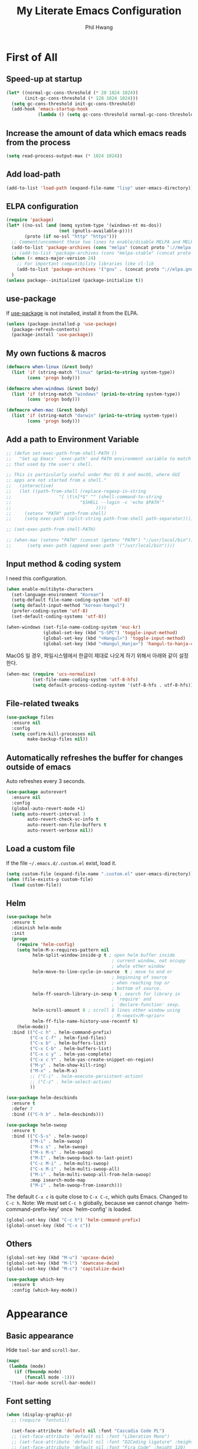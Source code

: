# -*- mode: org; coding: utf-8 -*-
#+STARTUP: overview
#+TITLE: My Literate Emacs Configuration
#+AUTHOR: Phil Hwang

[[https://melpa.org/#/literate-elisp][file:https://melpa.org/packages/literate-elisp-badge.svg]]
[[https://stable.melpa.org/#/literate-elisp][file:https://stable.melpa.org/packages/literate-elisp-badge.svg]]

* COMMENT How to use it
#+BEGIN_SRC sh
  cd
  git clone https://github.com/bbingju/literate-emacs-configuration.git .emacs.d
#+END_SRC

* First of All

** Speed-up at startup
#+BEGIN_SRC emacs-lisp
  (let* ((normal-gc-cons-threshold (* 20 1024 1024))
         (init-gc-cons-threshold (* 128 1024 1024)))
    (setq gc-cons-threshold init-gc-cons-threshold)
    (add-hook 'emacs-startup-hook
              (lambda () (setq gc-cons-threshold normal-gc-cons-threshold))))
#+END_SRC

** Increase the amount of data which emacs reads from the process

#+begin_src emacs-lisp
  (setq read-process-output-max (* 1024 1024))
#+end_src

** Add load-path

#+BEGIN_SRC emacs-lisp
  (add-to-list 'load-path (expand-file-name "lisp" user-emacs-directory))
#+END_SRC

** ELPA configuration
#+BEGIN_SRC emacs-lisp
  (require 'package)
  (let* ((no-ssl (and (memq system-type '(windows-nt ms-dos))
                      (not (gnutls-available-p))))
         (proto (if no-ssl "http" "https")))
    ;; Comment/uncomment these two lines to enable/disable MELPA and MELPA Stable as desired
    (add-to-list 'package-archives (cons "melpa" (concat proto "://melpa.org/packages/")) t)
    ;; (add-to-list 'package-archives (cons "melpa-stable" (concat proto "://stable.melpa.org/packages/")) t)
    (when (< emacs-major-version 24)
      ;; For important compatibility libraries like cl-lib
      (add-to-list 'package-archives '("gnu" . (concat proto "://elpa.gnu.org/packages/"))))
    )
  (unless package--initialized (package-initialize t))
#+END_SRC

** use-package

If [[https://github.com/jwiegley/use-package][use-package]] is not installed, install it from the ELPA.

#+BEGIN_SRC emacs-lisp
  (unless (package-installed-p 'use-package)
    (package-refresh-contents)
    (package-install 'use-package))
#+END_SRC

** My own fuctions & macros

#+BEGIN_SRC emacs-lisp
  (defmacro when-linux (&rest body)
    (list 'if (string-match "linux" (prin1-to-string system-type))
          (cons 'progn body)))

  (defmacro when-windows (&rest body)
    (list 'if (string-match "windows" (prin1-to-string system-type))
          (cons 'progn body)))

  (defmacro when-mac (&rest body)
    (list 'if (string-match "darwin" (prin1-to-string system-type))
          (cons 'progn body)))
#+END_SRC

** Add a path to Environment Variable

#+BEGIN_SRC emacs-lisp
  ;; (defun set-exec-path-from-shell-PATH ()
  ;;   "Set up Emacs' `exec-path' and PATH environment variable to match
  ;; that used by the user's shell.

  ;; This is particularly useful under Mac OS X and macOS, where GUI
  ;; apps are not started from a shell."
  ;;   (interactive)
  ;;   (let ((path-from-shell (replace-regexp-in-string
  ;;    			  "[ \t\n]*$" "" (shell-command-to-string
  ;;    					  "$SHELL --login -c 'echo $PATH'"
  ;;    						    ))))
  ;;     (setenv "PATH" path-from-shell)
  ;;     (setq exec-path (split-string path-from-shell path-separator))))

  ;; (set-exec-path-from-shell-PATH)

  ;; (when-mac (setenv "PATH" (concat (getenv "PATH") ":/usr/local/bin"))
  ;; 	  (setq exec-path (append exec-path '("/usr/local/bin"))))
#+END_SRC

** Input method & coding system

I need this configuration.

#+BEGIN_SRC emacs-lisp
  (when enable-multibyte-characters
    (set-language-environment "Korean")
    (setq-default file-name-coding-system 'utf-8)
    (setq default-input-method "korean-hangul")
    (prefer-coding-system 'utf-8)
    (set-default-coding-systems 'utf-8))

  (when-windows (set-file-name-coding-system 'euc-kr)
                (global-set-key (kbd "S-SPC") 'toggle-input-method)
                (global-set-key (kbd "<Hangul>") 'toggle-input-method)
                (global-set-key (kbd "<Hangul_Hanja>") 'hangul-to-hanja-conversion))
#+END_SRC

MacOS 일 경우, 파일시스템에서 한글이 제대로 나오게 하기 위해서 아래와 같이 설정한다.

#+BEGIN_SRC emacs-lisp
  (when-mac (require 'ucs-normalize)
            (set-file-name-coding-system 'utf-8-hfs)
            (setq default-process-coding-system '(utf-8-hfs . utf-8-hfs)))
#+END_SRC

** File-related tweaks
#+begin_src emacs-lisp
  (use-package files
    :ensure nil
    :config
    (setq confirm-kill-processes nil
          make-backup-files nil))
#+end_src

** Automatically refreshes the buffer for changes outside of emacs
Auto refreshes every 3 seconds.

#+begin_src emacs-lisp
  (use-package autorevert
    :ensure nil
    :config
    (global-auto-revert-mode +1)
    (setq auto-revert-interval 3
          auto-revert-check-vc-info t
          auto-revert-non-file-buffers t
          auto-revert-verbose nil))
#+end_src

** Load a custom file
If the file =~/.emacs.d/.custom.el= exist, load it.

#+BEGIN_SRC emacs-lisp
  (setq custom-file (expand-file-name ".custom.el" user-emacs-directory))
  (when (file-exists-p custom-file)
    (load custom-file))
#+END_SRC

** Helm
#+BEGIN_SRC emacs-lisp
  (use-package helm
    :ensure t
    :diminish helm-mode
    :init
    (progn
      (require 'helm-config)
      (setq helm-M-x-requires-pattern nil
            helm-split-window-inside-p t ; open helm buffer inside
                                          ; current window, not occupy
                                          ; whole other window
            helm-move-to-line-cycle-in-source  t ; move to end or
                                          ; beginning of source
                                          ; when reaching top or
                                          ; bottom of source.
            helm-ff-search-library-in-sexp t ; search for library in
                                          ; `require' and
                                          ; `declare-function' sexp.
            helm-scroll-amount 8 ; scroll 8 lines other window using
                                          ; M-<next>/M-<prior>
            helm-ff-file-name-history-use-recentf t)
      (helm-mode))
    :bind (("C-c h" . helm-command-prefix)
           ("C-x C-f" . helm-find-files)
           ("C-x b" . helm-buffers-list)
           ("C-x C-b" . helm-buffers-list)
           ("C-x c y" . helm-yas-complete)
           ("C-x c Y" . helm-yas-create-snippet-on-region)
           ("M-y" . helm-show-kill-ring)
           ("M-x" . helm-M-x)
           ;; ("C-i" . helm-execute-persistent-action)
           ;; ("C-z" . helm-select-action)
           ))

  (use-package helm-descbinds
    :ensure t
    :defer 7
    :bind (("C-h b" . helm-descbinds)))
#+END_SRC

#+BEGIN_SRC emacs-lisp
  (use-package helm-swoop
    :ensure t
    :bind (("C-S-s" . helm-swoop)
           ("M-i" . helm-swoop)
           ("M-s s" . helm-swoop)
           ("M-s M-s" . helm-swoop)
           ("M-I" . helm-swoop-back-to-last-point)
           ("C-c M-i" . helm-multi-swoop)
           ("C-x M-i" . helm-multi-swoop-all)
           ("M-i" . helm-multi-swoop-all-from-helm-swoop)
           :map isearch-mode-map
           ("M-i" . helm-swoop-from-isearch)))
#+END_SRC

The default =C-x c= is quite close to =C-x C-c=, which quits Emacs.
Changed to =C-c h=. Note: We must set =C-c h= globally, because we
cannot change `helm-command-prefix-key' once `helm-config' is loaded.
#+BEGIN_SRC emacs-lisp
  (global-set-key (kbd "C-c h") 'helm-command-prefix)
  (global-unset-key (kbd "C-x c"))
#+END_SRC

** Others

#+begin_src emacs-lisp
  (global-set-key (kbd "M-u") 'upcase-dwim)
  (global-set-key (kbd "M-l") 'downcase-dwim)
  (global-set-key (kbd "M-c") 'capitalize-dwim)
#+end_src

#+begin_src emacs-lisp
  (use-package which-key
    :ensure t
    :config (which-key-mode))
#+end_src

* Appearance

** Basic appearance
Hide =tool-bar= and =scroll-bar=.

#+BEGIN_SRC emacs-lisp
  (mapc
   (lambda (mode)
     (if (fboundp mode)
         (funcall mode -1)))
   '(tool-bar-mode scroll-bar-mode))
#+END_SRC

** Font setting

#+BEGIN_SRC emacs-lisp
  (when (display-graphic-p)
    ;; (require 'fontutil)

    (set-face-attribute 'default nil :font "Cascadia Code PL")
    ;; (set-face-attribute 'default nil :font "Liberation Mono")
    ;; (set-face-attribute 'default nil :font "D2Coding ligature" :height 120)
    ;; (set-face-attribute 'default nil :font "Fira Code" :height 120)
    ;; (set-face-attribute 'default nil :font "Hack" :height 120)
    ;; (set-face-attribute 'default nil :font "Dejavu Sans Mono" :height 120)
    (set-fontset-font t '(#X1200 . #Xa95f) '("D2Coding" . "unicode-bmp"))
    (set-fontset-font t '(#Xac00 . #Xd7af) '("D2Coding" . "unicode-bmp"))

    (set-fontset-font t '(#X1100 . #X11ff) '("함초롬돋움" . "unicode-bmp"))
    (set-fontset-font t '(#Xa960 . #Xa97c) '("함초롬돋움" . "unicode-bmp"))
    (set-fontset-font t '(#Xd7b0 . #Xd7fb) '("함초롬돋움" . "unicode-bmp"))
    (set-fontset-font t '(#Xe0bc . #Xefff) '("함초롬돋움" . "unicode-bmp"))
    (set-fontset-font t '(#Xf100 . #Xf66e) '("함초롬돋움" . "unicode-bmp"))

    (set-fontset-font t 'han '("Noto Sans CJK KR" . "unicode-bmp"))
    (setq line-spacing 4)
    )
  ;; (when-linux (fontutil/set-font "cascadia-14")))

  ;; (when-mac (fontutil/set-font "firacode-14")
  ;;           (setq-default line-spacing 3))

  ;; (when-windows (fontutil/set-font "d2coding-14")
  ;;       	(setq-default line-spacing 4)))

#+END_SRC

** doom-themes

#+BEGIN_SRC emacs-lisp
  (use-package doom-themes
    :ensure t
    :init (load-theme 'doom-nord t)        ;doom-one
    :config
    (setq doom-themes-enable-bold t
          doom-themes-enable-italic t)
    (doom-themes-visual-bell-config)
    (doom-themes-neotree-config)
    (doom-themes-org-config))
#+END_SRC

** dome-modeline
This package requires the fonts included with =all-the-icons= to be
installed. Run ~M-x all-the-icons-install-fonts~ to do so.
   
#+BEGIN_SRC emacs-lisp
  (use-package doom-modeline
    :ensure t
    :defer t
    :hook (after-init . doom-modeline-init))
#+END_SRC

** line numbers
#+BEGIN_SRC emacs-lisp
  (use-package display-line-numbers-mode
    :hook (prog-mode text-mode conf-mode))
#+END_SRC

* Orgmode

#+begin_src emacs-lisp
  (use-package ob-http :ensure)
#+end_src

#+BEGIN_SRC emacs-lisp
  (use-package org
    :ensure t

    :init (setq org-directory my-org-directory
                org-agenda-files my-org-agenda-files
                org-default-notes-file (concat org-directory "/notes.org")
                org-export-coding-system 'utf-8
                org-confirm-babel-evaluate nil)

    :mode (("\\.org\\'" . org-mode))

    :bind (("C-c l" . org-store-link)
           ("C-c c" . org-capture)
           ("C-c a" . org-agenda))

    :config
    (setq org-startup-indented 't)
    (org-babel-do-load-languages 'org-babel-load-languages '((shell . t)
                                                             (python . t)
                                                             (ditaa . t)
                                                             (emacs-lisp . t)
                                                             (http . t)
                                                             (rust . t)))
    (set-register ?l `(cons 'file ,(concat org-directory "/links.org")))
    ;; refer to http://orgmode.org/manual/Template-elements.html#Template-elements
    (setq org-capture-templates
          '(("l" "Link" entry (file+headline org-default-notes-file "Links") 
             "* %^L%? %^g" :prepend t)
            ("t" "To Do Item" entry (file+headline org-default-notes-file "To Do Items") 
             "* TODO %?\n  %T" :prepend t)
            ("r" "To Read Item" entry (file+headline org-default-notes-file "To Read Items") 
             "* %?\n  %T" :prepend t)))

    (setq org-refile-targets '((org-agenda-files :maxlevel . 3)))

    (setq org-feed-alist
          '(("Slashdot"
             "http://rss.slashdot.org/Slashdot/slashdot"
             (concat org-directory "/feeds.org")
             "Slashdot Entries")))

    (with-eval-after-load 'ox-latex
      (add-to-list 'org-latex-classes
                   '("xoblivoir"
                     "\\documentclass{xoblivoir}"))))


  (use-package org-bullets
    :requires org
    :ensure t
    :hook (org-mode . (lambda () (org-bullets-mode 1))))
#+END_SRC

This json babel taken from https://isamert.net/2022/01/04/dealing-with-apis-jsons-and-databases-in-org-mode.html.

#+begin_src emacs-lisp
  (defun org-babel-execute:json (body params)
    (let ((jq (cdr (assoc :jq params)))
          (node (cdr (assoc :node params))))
      (cond
       (jq
        (with-temp-buffer
          ;; Insert the JSON into the temp buffer
          (insert body)
          ;; Run jq command on the whole buffer, and replace the buffer
          ;; contents with the result returned from jq
          (shell-command-on-region (point-min) (point-max) (format "jq -r \"%s\"" jq) nil 't)
          ;; Return the contents of the temp buffer as the result
          (buffer-string)))
       (node
        (with-temp-buffer
          (insert (format "const it = %s;" body))
          (insert node)
          (shell-command-on-region (point-min) (point-max) "node -p" nil 't)
          (buffer-string))))))
#+end_src

Override line-numbers-mode in org-mode.

#+begin_src emacs-lisp
  (add-hook 'org-mode-hook (lambda () (display-line-numbers-mode 0)))
#+end_src

# ** org-roam

#    #+begin_src emacs-lisp
#      (use-package org-roam
#        :ensure t
#        :init (setq org-roam-v2-ack t)
#        :config (setq org-roam-directory "~/Dropbox/org-roam"))
     
#      (add-hook 'after-init-hook 'org-roam-mode)
#    #+end_src

* Programming

** projectile
~projectile-indexing-method~ 를 =alien= 으로 지정하여 Windows에서도
이 방법을 쓰도록 강제한다. 자세한 내용은 [[https://github.com/bbatsov/projectile/issues/1183][이슈]]에서 확인할 수 있다.
메뉴얼은 [[https://www.projectile.mx/en/latest/][여기]]에서 볼 수 있다.

#+BEGIN_SRC emacs-lisp
  (use-package projectile
    :ensure t
    :requires (helm)
    :bind (:map projectile-mode-map
                ("C-c p" . 'projectile-command-map))
    :config
    (setq projectile-enable-caching t
          projectile-indexing-method 'alien
          projectile-completion-system 'helm)
    (projectile-mode +1))
#+END_SRC

** helm-projectile
#+BEGIN_SRC emacs-lisp
  (use-package helm-projectile
    :ensure t
    :requires (helm projectile)
    :config (helm-projectile-on))
#+END_SRC

** COMMENT helm-gtags
#+BEGIN_SRC emacs-lisp
  (use-package helm-gtags
    :ensure t
    :bind (:map helm-gtags-mode-map
                ("M-." . helm-gtags-find-tag)
                ("M-r" . helm-gtags-find-rtag)
                ("M-s" . helm-gtags-find-symbol)
                ("M-g M-p" . helm-gtags-parse-file)
                ("C-c <" . helm-gtags-previous-history)
                ("C-c >" . helm-gtags-next-history)
                ("M-," . helm-gtags-pop-stack))
    :config (setq helm-gtags-path-style 'relative)
    :hook ((c-mode c++-mode asm-mode) . helm-gtags-mode))
#+END_SRC

** magit
I need this definitly. This is an awesome plugin as git client.

#+BEGIN_SRC emacs-lisp
  (use-package magit
    :ensure t
    :commands (magit-init
               magit-status)
    :bind ("C-x g" . magit-status))
#+END_SRC

** A hook for compilation buffer using ansi-color

[[https://emacs.stackexchange.com/questions/8135/why-does-compilation-buffer-show-control-characters]["Why does *compilation* buffer show control characters?"]] 참조함.

#+begin_src emacs-lisp
  (use-package 'ansi-color)

  (defun my/ansi-colorize-buffer ()
    (let ((buffer-read-only nil))
      (ansi-color-apply-on-region (point-min) (point-max))))

  (add-hook 'compilation-filter-hook 'my/ansi-colorize-buffer)
#+end_src

** Coding convention

#+begin_src emacs-lisp
  (use-package editorconfig
    :ensure t
    :config (editorconfig-mode 1))
#+end_src

** diff-hl
#+BEGIN_SRC emacs-lisp
  (use-package diff-hl
    :ensure t
    :init (global-diff-hl-mode)
    :config
    (add-hook 'magit-post-refresh-hook #'diff-hl-magit-post-refresh))
#+END_SRC

** flycheck
#+BEGIN_SRC emacs-lisp
  (use-package flycheck
    :ensure t
    :hook (after-init . global-flycheck-mode)
    :config
    (setq flycheck-check-syntax-automatically '(save idle-change mode-enabled)))
#+END_SRC

** Yasnippet
#+BEGIN_SRC emacs-lisp
  (use-package yasnippet
    :defer 5
    :diminish yas-minor-mode
    :config (yas-global-mode 1))

  (use-package yasnippet-snippets
    :ensure t
    :after yasnippet)
#+END_SRC

** lsp-mode
A mode for Language Server Protocol.

sh-mode에서 활성화되려면 [[https://github.com/mads-hartmann/bash-language-server][bash-language-server]]를 먼저 설치해야한다.

#+BEGIN_SRC emacs-lisp
  ;; (setq lsp-keymap-prefix "C-c l")

  (defun bj/lsp-mode-setup ()
    (setq lsp-headerline-breadcrumb-segments '(path-up-to-project file symbols))
    (lsp-headerline-breadcrumb-mode))

  (use-package lsp-mode
    :ensure t
    :init (setq lsp-keymap-prefix "C-c l")
    ;; :hook (((c-mode) . lsp-mode)
    ;;        (lsp-mode . bj/lsp-mode-setup)
    ;;        (lsp-mode . lsp-enable-which-key-integration)
    ;;        )
    ;; :custom (lsp-enable-on-type-formatting nil)
    :custom  (lsp-rust-analyzer-server-command '("~/.local/bin/rust-analyzer"))
    (lsp-rust-analyzer-cargo-watch-command "clippy")
    (lsp-eldoc-render-all t)
    (lsp-idle-delay 0.6)
    (lsp-rust-analyzer-server-display-inlay-hints t)
    :config
    (add-hook 'lsp-mode-hook 'lsp-ui-mode)
    :commands lsp lsp-deferred)

  (use-package lsp-ui
    :ensure t
    :commands lsp-ui-mode
    :hook (lsp-mode . lsp-ui-mode)
    :config
    (setq lsp-ui-sideline-enable t)
    (setq lsp-ui-sideline-show-hover nil)
    ;; (lsp-ui-doc-enable nil)
    :custom
    (lsp-ui-peek-always-show t)
    (lsp-ui-sideline-show-hover t)
    (lsp-ui-doc-enable nil))

  ;; (use-package company-lsp
  ;;   :ensure t
  ;;   :commands company-lsp
  ;;   :config (push 'company-lsp company-backends))

  (setq lsp-prefer-capf t)
  (setq lsp-completion-provider :capf)
  (setq lsp-completion-enable t)

  (use-package ccls
    :ensure t
    :hook ((c-mode c++-mode objc-mode sh-mode) .
           (lambda () (require 'ccls) (lsp)))
    :config (setq ccls-executable "~/.local/bin/ccls"))

  (use-package helm-lsp
    :ensure t
    :commands helm-lsp-workspace-symbol)

  (use-package lsp-treemacs
    :ensure t
    :after lsp-mode
    :commands lsp-treemacs-errors-list)
#+END_SRC

#+BEGIN_SRC emacs-lisp
  ;; (setq company-transformers nil
  ;; company-lsp-async t
  ;; company-lsp-cache-candidates nil)
#+END_SRC

** company
#+BEGIN_SRC emacs-lisp
  (use-package company
    :ensure t
    :after lsp-mode
    :hook (lsp-mode . company-mode)
    :bind (("C-M-i" . company-complete)
           :map company-active-map
           ("C-n" . company-select-next)
           ("C-p" . company-select-previous)
           ("<tab>" . company-complete-common-or-cycle)
           :map lsp-mode-map
           ("<tab>" . company-indent-or-complete-common)
           :map company-search-map
           ("C-n" . company-select-next)
           ("C-p" . company-select-previous)))
#+END_SRC


** C/C++

#+BEGIN_SRC emacs-lisp
  (c-add-style "my-c-style"
               '("linux"
                 (c-basic-offset . 4)))

  (setq c-default-style "my-c-style")
#+END_SRC

먼저 llvm을 설치해야한다.

#+BEGIN_SRC emacs-lisp
  (use-package clang-format
    :ensure t
    :bind (:map c-mode-base-map
                ("C-M-\\" . clang-format-region)))
#+END_SRC

** Python

#+BEGIN_SRC emacs-lisp
  (use-package python
    :mode ("\\.py\\'" . python-mode)
    :interpreter ("python3" . python-mode)
    :config
    (add-hook 'python-mode-hook
              (function (lambda ()
                          (setq indent-tabs-mode nil
                                tab-width 4)))))

  (use-package elpy
    :ensure t
    :defer t
    :init
    (advice-add 'python-mode :before 'elpy-enable)
    :config
    (setq elpy-rpc-python-command "python3")
    (setq python-shell-interpreter "python3")
    (setq python-shell-interpreter-args "-i")
    :bind (:map elpy-mode-map
                ("M-." . elpy-goto-definition)
                ("M-," . pop-tag-mark)))

  (use-package pip-requirements
    :ensure t
    :config
    (add-hook 'pip-requirements-mode-hook #'pip-requirements-auto-complete-setup))

  (use-package py-autopep8
    :ensure t)
#+END_SRC

** Rust

#+begin_src emacs-lisp
  ;; (setq exec-path (append exec-path '("~/.cargo/bin")))

  ;; (use-package rust-mode
  ;;   :init (add-hook 'rust-mode-hook (lambda () (setq indent-tabs-mode nil)))

  ;;   :bind (:map rust-mode-map
  ;; 	      ("C-c r" . rust-run)
  ;; 	      ("C-c t" . rust-test)
  ;; 	      ("C-c b" . cargo-process-build))
  ;;   :config (setq rust-format-on-save t))

  ;; (use-package cargo
  ;;   :hook (rust-mode . cargo-minor-mode))

  (use-package rustic
    :ensure
    :bind (:map rustic-mode-map
                ("M-j" . lsp-ui-imenu)
                ("M-?" . lsp-find-references)
                ("C-c C-c l" . flycheck-list-errors)
                ("C-c C-c a" . lsp-execute-code-action)
                ("C-c C-c r" . lsp-rename)
                ("C-c C-c q" . lsp-workspace-restart)
                ("C-c C-c Q" . lsp-workspace-shutdown)
                ("C-c C-c s" . lsp-rust-analyzer-status)
                ("C-c C-c e" . lsp-rust-analyzer-expand-macro)
                ("C-c C-c d" . dap-hydra)
                ("C-c C-c h" . lsp-ui-doc-glance))
    :config
    ;; uncomment for less flashiness
    ;; (setq lsp-eldoc-hook nil)
    ;; (setq lsp-enable-symbol-highlighting nil)
    ;; (setq lsp-signature-auto-activate nil)

    ;; comment to disable rustfmt on save
    (setq rustic-format-on-save t)
    (add-hook 'rustic-mode-hook 'rk/rustic-mode-hook))

  (defun rk/rustic-mode-hook ()
    ;; so that run C-c C-c C-r works without having to confirm, but don't try to
    ;; save rust buffers that are not file visiting. Once
    ;; https://github.com/brotzeit/rustic/issues/253 has been resolved this should
    ;; no longer be necessary.
    (when buffer-file-name
      (setq-local buffer-save-without-query t)))
#+end_src

#+begin_src emacs-lisp
  (use-package rust-playground
    :ensure)

  (use-package toml-mode
    :ensure)
#+end_src


** Arduino

#+BEGIN_SRC emacs-lisp
  (use-package arduino-mode
    :ensure t)
#+END_SRC

org-mode structure template에 python을 추가한다.

#+BEGIN_SRC emacs-lisp
  (if (boundp 'org-structure-template-alist)
      (add-to-list 'org-structure-template-alist '("p" . "src python")))
#+END_SRC


** Emacs Lisp
#+BEGIN_SRC emacs-lisp
  (use-package elisp-mode
    :init
    (add-hook 'emacs-lisp-mode-hook (lambda () (setq indent-tabs-mode nil)))
    :bind (:map emacs-lisp-mode-map
                ("<f6>" . eval-buffer)
                ("M-<f6>" . emacs-lisp-byte-compile-and-load)
                ("<return>" . newline-and-indent)))

  (use-package ielm
    :commands ielm)

  (use-package eldoc-mode
    :hook (emacs-lisp-mode ielm-mode))

  (use-package paredit
    :ensure t
    :hook ((lisp-mode emacs-lisp-mode ielm-mode) . paredit-mode))

  (use-package rainbow-delimiters
    :ensure t
    :hook ((emacs-lisp-mode ielm-mode) . rainbow-delimiters-mode))
#+END_SRC


** Configurations for Qt5

#+BEGIN_SRC emacs-lisp
  (use-package qml-mode
    :ensure t)
#+END_SRC

** YAML
#+BEGIN_SRC emacs-lisp
  (use-package yaml-mode
    :ensure t)
#+END_SRC

* Docker

#+BEGIN_SRC emacs-lisp
  (use-package dockerfile-mode
    :ensure t
    :mode ("Dockerfile\\'" . dockerfile-mode))
#+END_SRC

#+BEGIN_SRC emacs-lisp
  (use-package docker-compose-mode
    :ensure t)
#+END_SRC

#+BEGIN_SRC emacs-lisp
  (use-package docker
    :ensure t
    :bind ("C-c d" . docker))
#+END_SRC

* graphviz-dot-mode
#+BEGIN_SRC emacs-lisp
  (use-package graphviz-dot-mode
    :mode ("\\.dot\\'" . graphviz-dot-mode)
    :init
    (autoload 'graphviz-dot-mode "graphviz-dot-mode" "graphviz-dot Editing Mode" t))
#+END_SRC

* gnuplot-mode
#+BEGIN_SRC emacs-lisp
  (use-package gnuplot-mode
    :mode ("\\.plt\\'" . gnuplot-mode)
    :config (when-windows (setq gnuplot-program "c:/pkg/gnuplot/bin/gnuplot.exe")))
#+END_SRC

* markdown-mode
#+BEGIN_SRC emacs-lisp
  (use-package markdown-mode
    :ensure t
    :mode ("\\.md\\'" . markdown-mode)
    :init
    (autoload 'markdown-mode "markdown-mode" "Major mode for editing Markdown files" t))
#+END_SRC

* [[http://jblevins.org/projects/deft/][Deft]]
#+BEGIN_SRC emacs-lisp
  (use-package deft
    :ensure t
    :bind ("<f9>" . deft)
    :config (setq deft-extensions '("org" "md" "txt")
                  deft-directory "~/Dropbox/wiki"
                  deft-auto-save-interval 0
                  deft-text-mode 'org-mode))
#+END_SRC
* Tools

** COMMENT Managing mails with mu4e

#+begin_src emacs-lisp
  (require 'mu4e)
  (require 'mu4e-contrib)

  (setq mu4e-mu-binary "~/.local/bin/mu")
  (setq mu4e-change-filenames-when-moving t)

  (setq mu4e-update-interval (* 10 60))
  (setq mu4e-get-mail-command "mbsync -a")
  (setq mu4e-maildir "~/Mail")

  (setq mu4e-drafts-folder "/[Gmail].Drafts")
  (setq mu4e-sent-folder "/[Gmail].Sent Mail")
  (setq mu4e-refile-folder "/[Gmail].All Mail")
  (setq mu4e-trash-folder "/[Gmail].Trash")

  (setq mu4e-maildir-shortcuts
        '(("/Inbox" . ?i)
          ("/[Gmail].Sent Mail" . ?s)
          ("/[Gmail].Trash" . ?t)
          ("/[Gmail].Draft" . ?d)
          ("/[Gmail].All Mail" . ?a)))
#+end_src

#+begin_src emacs-lisp
  (use-package org-mime
    :ensure t)
#+end_src

** Google Translater

#+BEGIN_SRC emacs-lisp
  (use-package google-translate
    :ensure t
    :bind ("M-o t" . google-translate-at-point)
    ("M-o T" . google-translate-at-point-reverse)
    :custom
    (google-translate-default-source-language "en")
    (google-translate-default-target-language "ko"))
#+END_SRC

** rfc-mode

#+begin_src emacs-lisp
  (use-package rfc-mode
    :ensure t
    :init (setq rfc-mode-directory (expand-file-name "~/Dropbox/resources/rfc/")))
#+end_src
